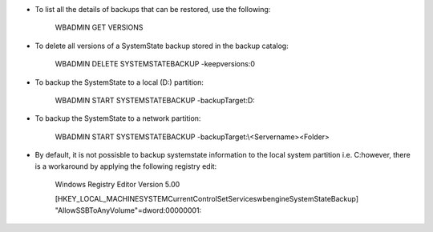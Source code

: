 * To list all the details of backups that can be restored, use the following:

    WBADMIN GET VERSIONS


* To delete all versions of a SystemState backup stored in the backup catalog:

    WBADMIN DELETE SYSTEMSTATEBACKUP -keepversions:0


* To backup the SystemState to a local (D:\) partition:

    WBADMIN START SYSTEMSTATEBACKUP -backupTarget:D:


* To backup the SystemState to a network partition:

    WBADMIN START SYSTEMSTATEBACKUP -backupTarget:\\<Servername>\<Folder>


* By default, it is not possisble to backup systemstate information to the local system partition i.e. C:\ however, there is a workaround by applying the following registry edit:

    Windows Registry Editor Version 5.00

    [HKEY_LOCAL_MACHINE\SYSTEM\CurrentControlSet\Services\wbengine\SystemStateBackup]
    "AllowSSBToAnyVolume"=dword:00000001::
